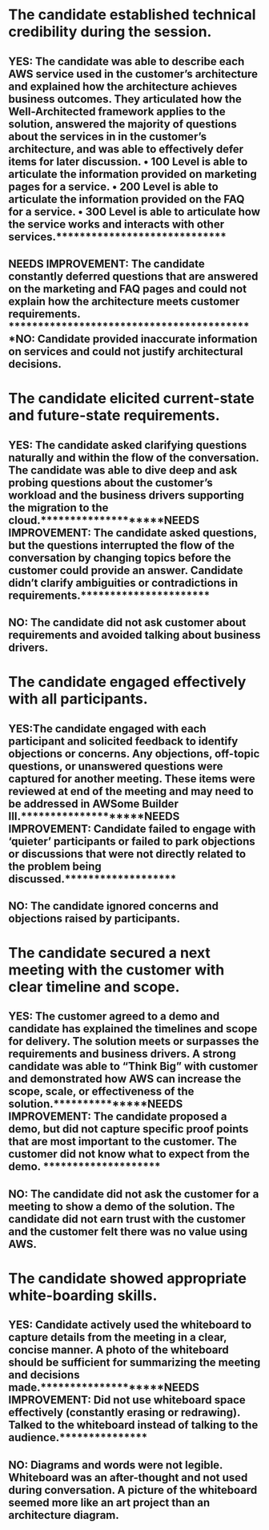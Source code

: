 * The candidate established technical credibility during the session.
** YES: The candidate was able to describe each AWS service used in the customer’s architecture and explained how the architecture achieves business outcomes. They articulated how the Well-Architected framework applies to the solution, answered the majority of questions about the services in in the customer’s architecture, and was able to effectively defer items for later discussion. • 100 Level is able to articulate the information provided on marketing pages for a service. • 200 Level is able to articulate the information provided on the FAQ for a service. • 300 Level is able to articulate how the service works and interacts with other services.*****************************
** NEEDS IMPROVEMENT: The candidate constantly deferred questions that are answered on the marketing and FAQ pages and could not explain how the architecture meets customer requirements. ******************************************NO: Candidate provided inaccurate information on services and could not justify architectural decisions.
* The candidate elicited current-state and future-state requirements.
** YES: The candidate asked clarifying questions naturally and within the flow of the conversation. The candidate was able to dive deep and ask probing questions about the customer’s workload and the business drivers supporting the migration to the cloud.********************NEEDS IMPROVEMENT: The candidate asked questions, but the questions interrupted the flow of the conversation by changing topics before the customer could provide an answer. Candidate didn’t clarify ambiguities or contradictions in requirements.**********************
** NO: The candidate did not ask customer about requirements and avoided talking about business drivers.
* The candidate engaged effectively with all participants.
** YES:The candidate engaged with each participant and solicited feedback to identify objections or concerns. Any objections, off-topic questions, or unanswered questions were captured for another meeting. These items were reviewed at end of the meeting and may need to be addressed in AWSome Builder III.********************NEEDS IMPROVEMENT: Candidate failed to engage with ‘quieter’ participants or failed to park objections or discussions that were not directly related to the problem being discussed.*******************
** NO: The candidate ignored concerns and objections raised by participants.
* The candidate secured a next meeting with the customer with clear timeline and scope.
** YES: The customer agreed to a demo and candidate has explained the timelines and scope for delivery. The solution meets or surpasses the requirements and business drivers. A strong candidate was able to “Think Big” with customer and demonstrated how AWS can increase the scope, scale, or effectiveness of the solution.***************NEEDS IMPROVEMENT: The candidate proposed a demo, but did not capture specific proof points that are most important to the customer. The customer did not know what to expect from the demo. **********************
** NO: The candidate did not ask the customer for a meeting to show a demo of the solution. The candidate did not earn trust with the customer and the customer felt there was no value using AWS.
* The candidate showed appropriate white-boarding skills.
** YES: Candidate actively used the whiteboard to capture details from the meeting in a clear, concise manner. A photo of the whiteboard should be sufficient for summarizing the meeting and decisions made.********************NEEDS IMPROVEMENT: Did not use whiteboard space effectively (constantly erasing or redrawing). Talked to the whiteboard instead of talking to the audience.***************
** NO: Diagrams and words were not legible. Whiteboard was an after-thought and not used during conversation. A picture of the whiteboard seemed more like an art project than an architecture diagram.

